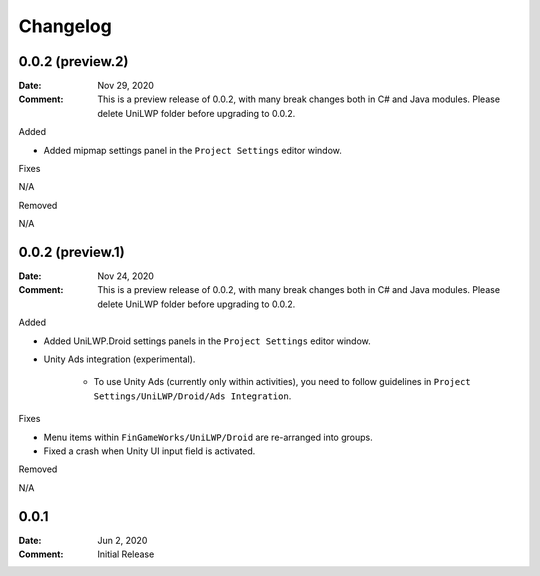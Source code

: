*********
Changelog
*********

0.0.2 (preview.2)
=================

:Date: Nov 29, 2020

:Comment: This is a preview release of 0.0.2, with many break changes both in C# and Java modules. Please delete UniLWP folder before upgrading to 0.0.2.

Added

- Added mipmap settings panel in the ``Project Settings`` editor window.

Fixes

N/A

Removed

N/A

0.0.2 (preview.1)
=================

:Date: Nov 24, 2020

:Comment: This is a preview release of 0.0.2, with many break changes both in C# and Java modules. Please delete UniLWP folder before upgrading to 0.0.2.

Added

- Added UniLWP.Droid settings panels in the ``Project Settings`` editor window.
- Unity Ads integration (experimental).

	- To use Unity Ads (currently only within activities), you need to follow guidelines in ``Project Settings/UniLWP/Droid/Ads Integration``.

Fixes

- Menu items within ``FinGameWorks/UniLWP/Droid`` are re-arranged into groups.
- Fixed a crash when Unity UI input field is activated.

Removed

N/A

0.0.1
=====

:Date: Jun 2, 2020

:Comment: Initial Release
